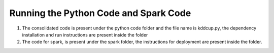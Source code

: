 =====================================================
Running the Python Code and Spark Code
=====================================================
1.	The consolidated code is present under the python code folder and the file name is kddcup.py, the dependency installation and run instructions are present inside the folder
2.	The code for spark, is present under the spark folder, the instructions for deployment are present inside the folder.